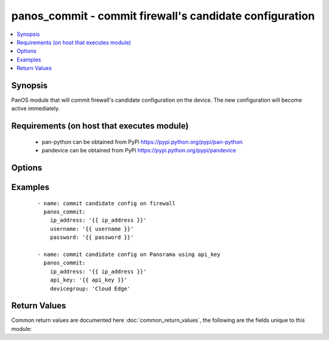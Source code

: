 .. _panos_commit:


panos_commit - commit firewall's candidate configuration
++++++++++++++++++++++++++++++++++++++++++++++++++++++++

.. versionadded:: 2.3


.. contents::
   :local:
   :depth: 1


Synopsis
--------

PanOS module that will commit firewall's candidate configuration on
the device. The new configuration will become active immediately.


Requirements (on host that executes module)
-------------------------------------------

  * pan-python can be obtained from PyPi https://pypi.python.org/pypi/pan-python
  * pandevice can be obtained from PyPi https://pypi.python.org/pypi/pandevice


Options
-------

.. raw:: html

    <table border=1 cellpadding=4>
    <tr>
    <th class="head">parameter</th>
    <th class="head">required</th>
    <th class="head">default</th>
    <th class="head">choices</th>
    <th class="head">comments</th>
    </tr>
            <tr>
    <td>devicegroup<br/><div style="font-size: small;"></div></td>
    <td>no</td>
    <td></td>
        <td><ul></ul></td>
        <td><div>The Panorama device group to be committed.</div></td></tr>
            <tr>
    <td>ip_address<br/><div style="font-size: small;"></div></td>
    <td>yes</td>
    <td></td>
        <td><ul></ul></td>
        <td><div>The IP address (or hostname) of the PAN-OS device or Panorama management console.</div></td></tr>
            <tr>
    <td>password<br/><div style="font-size: small;"></div></td>
    <td>yes</td>
    <td></td>
        <td><ul></ul></td>
        <td><div>Password credentials to use for authentication.</div></td></tr>
            <tr>
    <td>username<br/><div style="font-size: small;"></div></td>
    <td>no</td>
    <td>admin</td>
        <td><ul></ul></td>
        <td><div>Username credentials to use for authentication.</div></td></tr>
        </table>
    </br>



Examples
--------

 ::

    - name: commit candidate config on firewall
      panos_commit:
        ip_address: '{{ ip_address }}'
        username: '{{ username }}'
        password: '{{ password }}'
    
    - name: commit candidate config on Panorama using api_key
      panos_commit:
        ip_address: '{{ ip_address }}'
        api_key: '{{ api_key }}'
        devicegroup: 'Cloud Edge'

Return Values
-------------

Common return values are documented here :doc:`common_return_values`, the following are the fields unique to this module:

.. raw:: html

    <table border=1 cellpadding=4>
    <tr>
    <th class="head">name</th>
    <th class="head">description</th>
    <th class="head">returned</th>
    <th class="head">type</th>
    <th class="head">sample</th>
    </tr>

        <tr>
        <td> status </td>
        <td> success status </td>
        <td align=center> success </td>
        <td align=center> string </td>
        <td align=center> Commit successful </td>
    </tr>
        
    </table>
    </br></br>



